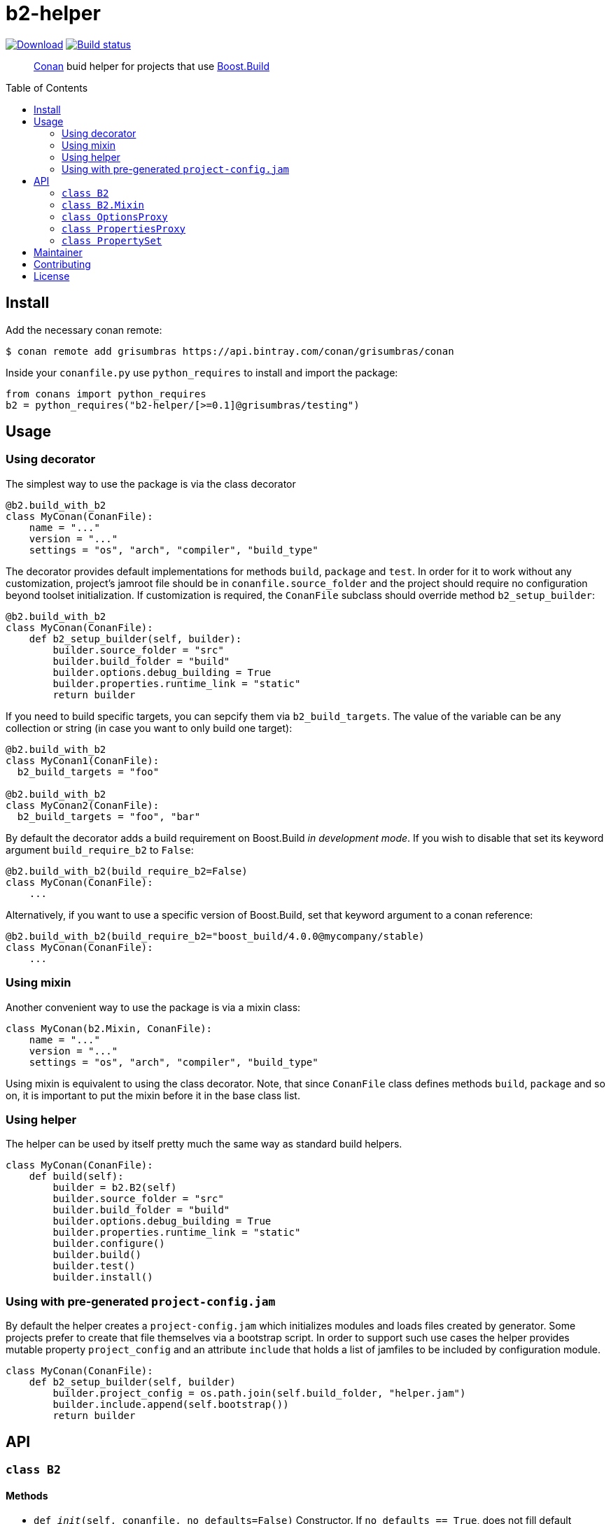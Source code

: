 = b2-helper
:toc: preamble

image:https://api.bintray.com/packages/grisumbras/conan/b2-helper%3Agrisumbras/images/download.svg[Download,link=https://bintray.com/grisumbras/conan/b2-helper%3Agrisumbras/_latestVersion]
image:https://github.com/grisumbras/b2-helper/workflows/ci/badge.svg[Build status,link=https://github.com/grisumbras/b2-helper/actions]

____
https://conan.io[Conan] buid helper for projects that use
https://boostorg.github.io/build[Boost.Build]
____

== Install

Add the necessary conan remote:

[source,shell]
----
$ conan remote add grisumbras https://api.bintray.com/conan/grisumbras/conan
----

Inside your `conanfile.py` use `python_requires` to install and import the
package:

[source,python]
----
from conans import python_requires
b2 = python_requires("b2-helper/[>=0.1]@grisumbras/testing")
----

== Usage

=== Using decorator

The simplest way to use the package is via the class decorator

[source,python]
----
@b2.build_with_b2
class MyConan(ConanFile):
    name = "..."
    version = "..."
    settings = "os", "arch", "compiler", "build_type"
----

The decorator provides default implementations for methods `build`, `package`
and `test`. In order for it to work without any customization, project's
jamroot file should be in `conanfile.source_folder` and the project should
require no configuration beyond toolset initialization. If customization is
required, the `ConanFile` subclass should override method `b2_setup_builder`:

[source,python]
----
@b2.build_with_b2
class MyConan(ConanFile):
    def b2_setup_builder(self, builder):
        builder.source_folder = "src"
        builder.build_folder = "build"
        builder.options.debug_building = True
        builder.properties.runtime_link = "static"
        return builder
----

If you need to build specific targets, you can sepcify them via
`b2_build_targets`. The value of the variable can be any collection or string
(in case you want to only build one target):

[source,python]
----
@b2.build_with_b2
class MyConan1(ConanFile):
  b2_build_targets = "foo"

@b2.build_with_b2
class MyConan2(ConanFile):
  b2_build_targets = "foo", "bar"
----

By default the decorator adds a build requirement on Boost.Build
_in development mode_. If you wish to disable that set its keyword argument
`build_require_b2` to `False`:

[source,python]
----
@b2.build_with_b2(build_require_b2=False)
class MyConan(ConanFile):
    ...
----

Alternatively, if you want to use a specific version of Boost.Build, set that
keyword argument to a conan reference:

[source,python]
----
@b2.build_with_b2(build_require_b2="boost_build/4.0.0@mycompany/stable)
class MyConan(ConanFile):
    ...
----

=== Using mixin

Another convenient way to use the package is via a mixin class:

[source,python]
----
class MyConan(b2.Mixin, ConanFile):
    name = "..."
    version = "..."
    settings = "os", "arch", "compiler", "build_type"
----

Using mixin is equivalent to using the class decorator. Note, that since
`ConanFile` class defines methods `build`, `package` and so on, it is important
to put the mixin before it in the base class list.

=== Using helper

The helper can be used by itself pretty much the same way as standard build
helpers.

[source,python]
----
class MyConan(ConanFile):
    def build(self):
        builder = b2.B2(self)
        builder.source_folder = "src"
        builder.build_folder = "build"
        builder.options.debug_building = True
        builder.properties.runtime_link = "static"
        builder.configure()
        builder.build()
        builder.test()
        builder.install()
----

=== Using with pre-generated `project-config.jam`

By default the helper creates a `project-config.jam` which initializes modules
and loads files created by generator. Some projects prefer to create that file
themselves via a bootstrap script. In order to support such use cases the
helper provides mutable property `project_config` and an attribute `include`
that holds a list of jamfiles to be included by configuration module.

[source,python]
----
class MyConan(ConanFile):
    def b2_setup_builder(self, builder)
        builder.project_config = os.path.join(self.build_folder, "helper.jam")
        builder.include.append(self.bootstrap())
        return builder
----


== API

=== `class B2`

==== Methods

* `def __init__(self, conanfile, no_defaults=False)`
  Constructor. If `no_defaults == True`, does not fill default property set
  with default properties.

* `def using(self, name, *args, **kw)`
  Initializes a toolset module. `self.using(("a", "b"), "c", {"d": "e"})` is
  equivalent to putting `using a : b : c : <d>"e" ;` in Boost.Build
  configuration.

* `def configure(self)`
  Creates project configuration file in `self.project_config`.

* `def build(self, *targets)`
  Builds targets `targets`. If no `targets` were specified, builds default
  targets, but only if `conanfile.should_build == True`.

* `def install(self, force=False)`
  Builds target `install` if `conanfile.should_install == True` or if
  `force == True`.

* `def test(self, force=False)`
  Builds target `test` if `conanfile.should_test == True` and if environment
  variable `CONAN_RUN_TESTS` is either not defined or is equals `True`, or if
  `force == True`.

==== Attributes

* `source_folder` path to folder that contains jamroot file.
* `build_folder` path to folder that will contain build artifacts.
* `package_folder` path to folder that will contain install artifacts.
* `project_config` path to created project configuration file.
* `executable` Boost.Build executable that will be used.
* `properties` a collection of property sets that will be used in build
               request.
* `options` a collection of CLI options.


=== `class B2.Mixin`
TBD

=== `class OptionsProxy`
TBD

=== `class PropertiesProxy`
TBD

=== `class PropertySet`
TBD

== Maintainer
Dmitry Arkhipov <grisumbras@gmail.com>

== Contributing
Patches welcome!

== License
link:LICENSE[BSL-1.0] (C) 2018 Dmitry Arkhipov
